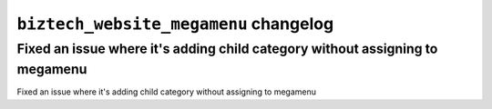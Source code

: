 ================================================
``biztech_website_megamenu`` changelog
================================================

*****
Fixed an issue where it's adding child category without assigning to megamenu
*****

Fixed an issue where it's adding child category without assigning to megamenu
